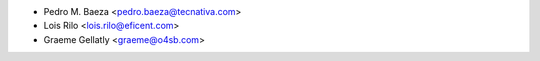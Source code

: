 * Pedro M. Baeza <pedro.baeza@tecnativa.com>
* Lois Rilo <lois.rilo@eficent.com>
* Graeme Gellatly <graeme@o4sb.com>
